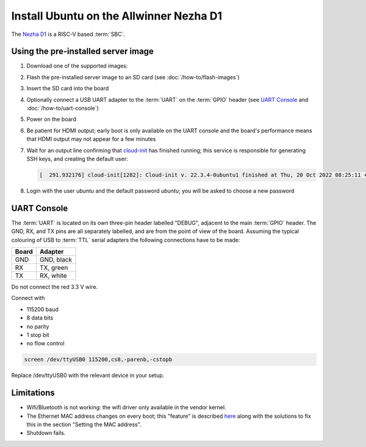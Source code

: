 ========================================
Install Ubuntu on the Allwinner Nezha D1
========================================

The `Nezha D1`_ is a RISC-V based :term:`SBC`.


Using the pre-installed server image
====================================

#. Download one of the supported images:

   .. ubuntu-images::
       :releases: jammy-
       :suffix: +nezha

#. Flash the pre-installed server image to an SD card (see
   :doc:`/how-to/flash-images`)

#. Insert the SD card into the board

#. Optionally connect a USB UART adapter to the :term:`UART` on the
   :term:`GPIO` header (see `UART Console`_ and :doc:`/how-to/uart-console`)

#. Power on the board

#. Be patient for HDMI output; early boot is only available on the UART console
   and the board's performance means that HDMI output may not appear for a few
   minutes

#. Wait for an output line confirming that `cloud-init`_ has finished running;
   this service is responsible for generating SSH keys, and creating the
   default user:

   .. code-block:: text

        [  291.932176] cloud-init[1282]: Cloud-init v. 22.3.4-0ubuntu1 finished at Thu, 20 Oct 2022 08:25:11 +0000. Datasource DataSourceNoCloud [seed=/var/lib/cloud/seed/nocloud-net][dsmode=net].  Up 291.79 seconds

#. Login with the user *ubuntu* and the default password *ubuntu*; you will be
   asked to choose a new password


UART Console
============

The :term:`UART` is located on its own three-pin header labelled "DEBUG",
adjacent to the main :term:`GPIO` header. The GND, RX, and TX pins are all
separately labelled, and are from the point of view of the board. Assuming the
typical colouring of USB to :term:`TTL` serial adapters the following
connections have to be made:

===== ==========
Board Adapter
===== ==========
GND   GND, black
RX    TX,  green
TX    RX,  white
===== ==========

Do not connect the red 3.3 V wire.

Connect with

* 115200 baud
* 8 data bits
* no parity
* 1 stop bit
* no flow control

.. code-block:: text

    screen /dev/ttyUSB0 115200,cs8,-parenb,-cstopb

Replace /dev/ttyUSB0 with the relevant device in your setup.


Limitations
===========

* Wifi/Bluetooth is not working: the wifi driver only available in the vendor
  kernel.

* The Ethernet MAC address changes on every boot; this "feature" is described
  `here <https://linux-sunxi.org/Ethernet>`_ along with the solutions to fix
  this in the section "Setting the MAC address".

* Shutdown fails.


.. _Nezha D1: https://d1.docs.aw-ol.com/en/d1_dev/
.. _cloud-init: https://cloudinit.readthedocs.io/
